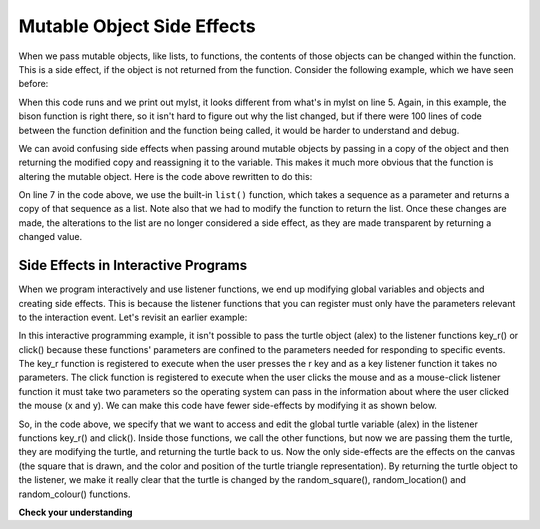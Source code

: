 ..  Copyright (C)  Brad Miller, David Ranum, Jeffrey Elkner, Peter Wentworth, Allen B. Downey, Chris
    Meyers, and Dario Mitchell.  Permission is granted to copy, distribute
    and/or modify this document under the terms of the GNU Free Documentation
    License, Version 1.3 or any later version published by the Free Software
    Foundation; with Invariant Sections being Forward, Prefaces, and
    Contributor List, no Front-Cover Texts, and no Back-Cover Texts.  A copy of
    the license is included in the section entitled "GNU Free Documentation
    License".

Mutable Object Side Effects
---------------------------

When we pass mutable objects, like lists, to functions, the contents of those objects can be changed within the function. This is a side effect, if the
object is not returned from the function. Consider the following example, which we have seen before:

.. codelens:: clens9_10_1
   :python: py3

   def bison(lst):
      lst[0] = "Manitoba"
      lst[1] = "Bisons"
      
   mylst = ['COMP 1000', 'students', 'are', 'awesome']
   bison(mylst)
   print(mylst)


When this code runs and we print out mylst, it looks different from what's in mylst on line 5. Again, in this example, the bison function is right there, so it isn't hard to figure out why the list changed, but if there were 100 lines of code between the function definition and the function being called, it would be harder to understand and debug. 

We can avoid confusing side effects when passing around mutable objects by passing in a copy of the object and then returning the modified copy and reassigning it to the variable. This makes it much more obvious that the function is altering the mutable object. Here is the code above rewritten to do this:

.. codelens:: clens9_10_2
   :python: py3

   def bison(lst):
      lst[0] = "Manitoba"
      lst[1] = "Bisons"
      return lst

   mylst = ['COMP 1000', 'students', 'are', 'awesome']
   newlist = bison(list(mylst))
   print(mylst)
   print(newlist)


On line 7 in the code above, we use the built-in ``list()`` function, which takes a sequence as a 
parameter and returns a copy of that sequence as a list. Note also that we had to modify the function to return the list. Once these changes are made, the alterations to the list are no longer considered a side effect, as they are made transparent by returning a changed value.

Side Effects in Interactive Programs
====================================

When we program interactively and use listener functions, we end up modifying global variables and objects and creating side effects. This is because the listener functions that you can register must only have the parameters relevant to the interaction event. Let's revisit an earlier example:

.. activecode:: ac9_10_1_1
    :nocodelens:
   
    import turtle
    import random

    def random_square():
        """ draws a random square with a random small size 
            at turtle's current location
             Pre-Condition: Turtle name alex exists """
        side = random.randrange(10, 30) # get random size
        for _ in range(4): #draw a square in location
            alex.forward(side)
            alex.left(90)

    def random_location():
        """ Take turtle to a random location on canvas
            Pre-conditions: Assume turtle is named alex, and
            canvas is 400 x 400 """
        x = random.randrange(-200, 200) # get random x location
        y = random.randrange(-200, 200) # get random y location
        alex.penup() 
        alex.goto(x,y) # move to location without drawing
        alex.pendown()

    def random_colour():
        """ Sets turtle to a random colour """
        alex.color(random.random(), random.random(), random.random())

    def key_r():
        """ draw randomly coloured and positioned square """
        random_colour()
        random_location()
        random_square()

    def key_q():
        """ close the canvas window """
        wn.bye()

    def click(x, y):
        """ go to clicked location, pick random color and draw square """
        alex.penup()
        alex.goto(x, y)
        alex.pendown()
        random_colour()
        random_square()

    wn = turtle.Screen()      # Set up the window and its attributes
    alex = turtle.Turtle()    # create alex
    alex.speed(10)            # make alex draw fast
    random_colour()
    random_location()
    random_square()

    wn.onkey(key_r, 'r')    # tell the operating system to execute function 'key_r()' when the 'r' key is pressed on the keyboard
    wn.onkey(key_q, 'q')    # tell the operating system to execute function 'key_q()' when the 'q' key is pressed on the keyboard
    wn.onclick(click)       # tell the operating system to execute function 'click' when the user clicks the mouse
    wn.listen()             # tell the operating system to listen for events on the canvas window

In this interactive programming example, it isn't possible to pass the turtle object (alex) to the listener functions key_r() or click() because these functions' parameters are confined to the parameters needed for responding to specific events. The key_r function is registered to execute when the user presses the r key and as a key listener function it takes no parameters. The click function is registered to execute when the user clicks the mouse and as a mouse-click listener function it must take two parameters so the operating system can pass in the information about where the user clicked the mouse (x and y). We can make this code have fewer side-effects by modifying it as shown below.

.. activecode:: ac9_10_1_2
    :nocodelens:
   
    import turtle
    import random

    def random_square(tur):
        """ Post-Condition: square with random small size 
            is drawn at turtle's current location """
        side = random.randrange(10, 30) # get random size
        for _ in range(4): #draw a square in location
            tur.forward(side)
            tur.left(90)
        return tur

    def random_location(tur):
        """ Post-Condition: turtle is moved to a random location on canvas
            Pre-conditions: Assume canvas is 400 x 400 """
        x = random.randrange(-200, 200) # get random x location
        y = random.randrange(-200, 200) # get random y location
        tur.penup() 
        tur.goto(x,y) # move to location without drawing
        tur.pendown()
        return tur

    def random_colour(tur):
        """ Post-Condition: turtle is a random colour """
        tur.color(random.random(), random.random(), random.random())
        return tur

    def key_r():
        """ draw randomly coloured and positioned square """
        global alex
        alex = random_colour(alex)
        alex = random_location(alex)
        alex = random_square(alex)

    def key_q():
        """ close the canvas window """
        wn.bye()

    def click(x, y):
        """ go to clicked location, pick random color and draw square """
        global alex
        alex.penup()
        alex.goto(x, y)
        alex.pendown()
        alex = random_colour(alex)
        alex = random_square(alex)

    wn = turtle.Screen()      # Set up the window and its attributes
    alex = turtle.Turtle()    # create alex
    alex.speed(10)            # make alex draw fast
    alex = random_colour(alex)
    alex = random_location(alex)
    alex = random_square(alex)

    wn.onkey(key_r, 'r')    # tell the operating system to execute function 'key_r()' when the 'r' key is pressed on the keyboard
    wn.onkey(key_q, 'q')    # tell the operating system to execute function 'key_q()' when the 'q' key is pressed on the keyboard
    wn.onclick(click)       # tell the operating system to execute function 'click' when the user clicks the mouse
    wn.listen()             # tell the operating system to listen for events on the canvas window


So, in the code above, we specify that we want to access and edit the global turtle variable (alex) in the listener functions key_r() and click(). Inside those functions, we call the other functions, but now we are passing them the turtle, they are modifying the turtle, and returning the turtle back to us. Now the only side-effects are the effects on the canvas (the square that is drawn, and the color and position of the turtle triangle representation).  By returning the turtle object to the listener, we make it really clear that the turtle is changed by the random_square(), random_location() and random_colour() functions.


**Check your understanding**

.. mchoice:: question9_10_1
   :answer_a: none
   :answer_b: 1 
   :answer_c: 2
   :answer_d: It depends on how often the end user clicks
   :correct: b
   :feedback_a: A turtle named Alex is created on line 16
   :feedback_b: Yes, one turtle is created, and then is passed around and modified
   :feedback_c: A turtle is a mutable object, and it is passed around and modified in this program
   :feedback_d: A turtle is a mutable object, and it is passed around and modified in this program
   :practice: T

   How many turtles are created in this script?

   .. code-block:: python

    import turtle
    import random

    def write_msg(tom, msg, x, y):
        tom.penup()
        tom.goto(x,y)
        tom.pendown()
        tom.write(msg)
        return tom
    
    def here(x, y):
        global alex
        alex = write_msg(alex, "You clicked here!", x, y)

    wn = turtle.Screen()      # Set up the window and its attributes
    alex = turtle.Turtle()    # create alex
    alex = write_msg(alex, "Hello!", 0, 0)
    wn.onclick(here)
    wn.listen()             

.. mchoice:: question9_10_2
   :answer_a: There is no side effect, because the turtle is returned
   :answer_b: The turtle's internally stored coordinated are different
   :answer_c: A msg has been written on the canvas, and the turtle icon is in a different place 
   :answer_d: The turtle alex has been modified
   :correct: c
   :feedback_a: Changes on the canvas are side effects.
   :feedback_b: Because the turtle is a mutable object, and it is returned from the functions, changes to it are not considered side effects
   :feedback_c: Yes changes to what the user sees on the canvas are side effects.
   :feedback_d: Because the turtle is a mutable object, and it is returned from the functions, changes to it are not considered side effects
   :practice: T

   What is a side effect of the write_msg function?

   .. code-block:: python

    import turtle
    import random

    def write_msg(tom, msg, x, y):
        tom.penup()
        tom.goto(x,y)
        tom.pendown()
        tom.write(msg)
        return tom
    
    def here(x, y):
        global alex
        alex = write_msg(alex, "You clicked here!", x, y)

    wn = turtle.Screen()      # Set up the window and its attributes
    alex = turtle.Turtle()    # create alex
    alex = write_msg(alex, "Hello!", 0, 0)
    wn.onclick(here)
    wn.listen()  

